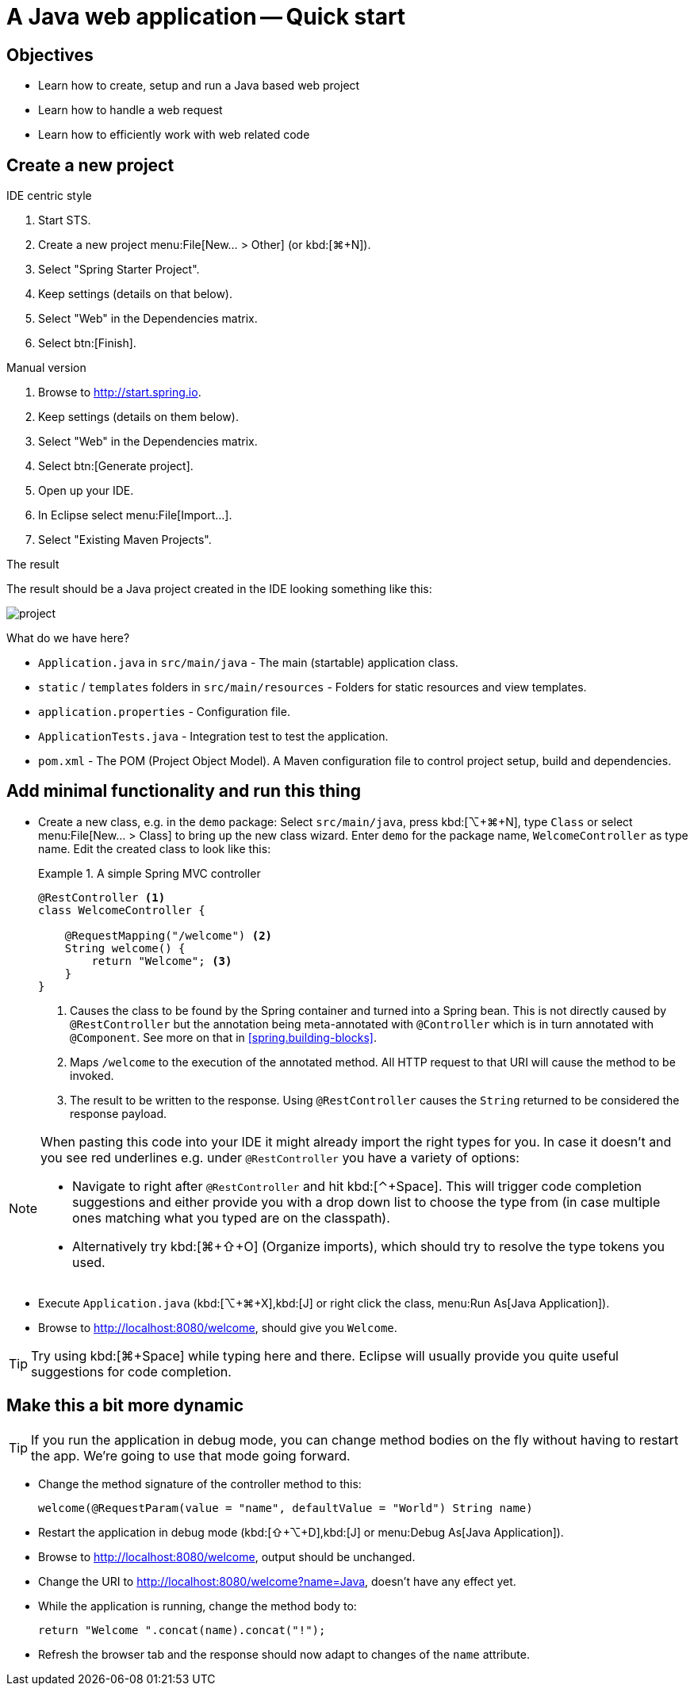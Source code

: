[[quickstart]]
= A Java web application -- Quick start
:imagesdir: images

[[quickstart.objectives]]
== Objectives

* Learn how to create, setup and run a Java based web project
* Learn how to handle a web request
* Learn how to efficiently work with web related code

[[quickstart.create-project]]
== Create a new project

.IDE centric style

1. Start STS.
2. Create a new project menu:File[New… > Other] (or kbd:[⌘+N]).
3. Select "Spring Starter Project".
4. Keep settings (details on that below).
5. Select "Web" in the Dependencies matrix.
6. Select btn:[Finish].

.Manual version

1. Browse to http://start.spring.io.
2. Keep settings (details on them below).
3. Select "Web" in the Dependencies matrix.
4. Select btn:[Generate project].
5. Open up your IDE.
6. In Eclipse select menu:File[Import…].
7. Select "Existing Maven Projects".

.The result
The result should be a Java project created in the IDE looking something like this:

image::project.png[]

What do we have here?

* `Application.java` in `src/main/java` - The main (startable) application class.
* `static` / `templates` folders in `src/main/resources` - Folders for static resources and view templates.
* `application.properties` - Configuration file.
* `ApplicationTests.java` - Integration test to test the application.
* `pom.xml` - The POM (Project Object Model). A Maven configuration file to control project setup, build and dependencies.

[[quickstart.minimal-functionality]]
== Add minimal functionality and run this thing

* Create a new class, e.g. in the `demo` package: Select `src/main/java`, press kbd:[⌥+⌘+N], type `Class` or select menu:File[New… > Class] to bring up the new class wizard. Enter `demo` for the package name, `WelcomeController` as type name. Edit the created class to look like this:
+
.A simple Spring MVC controller
====
[source, java]
----
@RestController <1>
class WelcomeController {

    @RequestMapping("/welcome") <2>
    String welcome() {
        return "Welcome"; <3>
    }
}
----
<1> Causes the class to be found by the Spring container and turned into a Spring bean. This is not directly caused by `@RestController` but the annotation being meta-annotated with `@Controller` which is in turn annotated with `@Component`. See more on that in <<spring.building-blocks>>.
<2> Maps `/welcome` to the execution of the annotated method. All HTTP request to that URI will cause the method to be invoked.
<3> The result to be written to the response. Using `@RestController` causes the `String` returned to be considered the response payload.
====

[NOTE]
====
When pasting this code into your IDE it might already import the right types for you. In case it doesn't and you see red underlines e.g. under `@RestController` you have a variety of options:

* Navigate to right after `@RestController` and hit kbd:[⌃+Space]. This will trigger code completion suggestions and either provide you with a drop down list to choose the type from (in case multiple ones matching what you typed are on the classpath).
* Alternatively try kbd:[⌘+⇧+O] (Organize imports), which should try to resolve the type tokens you used.
====

* Execute `Application.java` (kbd:[⌥+⌘+X],kbd:[J] or right click the class, menu:Run As[Java Application]).
* Browse to http://localhost:8080/welcome, should give you `Welcome`.

TIP: Try using kbd:[⌘+Space] while typing here and there. Eclipse will usually provide you quite useful suggestions for code completion.

[[quickstart.dynamics]]
== Make this a bit more dynamic

TIP: If you run the application in debug mode, you can change method bodies on the fly without having to restart the app. We're going to use that mode going forward.

* Change the method signature of the controller method to this:
+
[source, java]
----
welcome(@RequestParam(value = "name", defaultValue = "World") String name)
----

* Restart the application in debug mode (kbd:[⇧+⌥+D],kbd:[J] or menu:Debug As[Java Application]).
* Browse to http://localhost:8080/welcome, output should be unchanged.
* Change the URI to http://localhost:8080/welcome?name=Java, doesn't have any effect yet.
* While the application is running, change the method body to:
+
[source, java]
----
return "Welcome ".concat(name).concat("!");
----

* Refresh the browser tab and the response should now adapt to changes of the `name` attribute.

